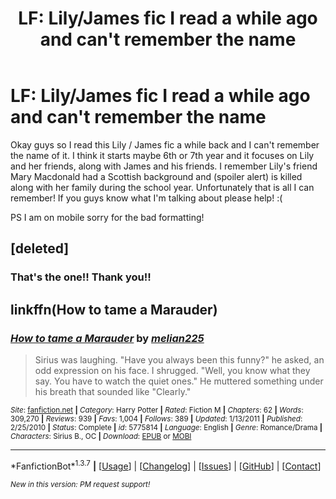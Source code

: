 #+TITLE: LF: Lily/James fic I read a while ago and can't remember the name

* LF: Lily/James fic I read a while ago and can't remember the name
:PROPERTIES:
:Author: Imustnotsellpies
:Score: 9
:DateUnix: 1461191063.0
:DateShort: 2016-Apr-21
:FlairText: Request
:END:
Okay guys so I read this Lily / James fic a while back and I can't remember the name of it. I think it starts maybe 6th or 7th year and it focuses on Lily and her friends, along with James and his friends. I remember Lily's friend Mary Macdonald had a Scottish background and (spoiler alert) is killed along with her family during the school year. Unfortunately that is all I can remember! If you guys know what I'm talking about please help! :(

PS I am on mobile sorry for the bad formatting!


** [deleted]
:PROPERTIES:
:Score: 3
:DateUnix: 1461203018.0
:DateShort: 2016-Apr-21
:END:

*** That's the one!! Thank you!!
:PROPERTIES:
:Author: Imustnotsellpies
:Score: 1
:DateUnix: 1461205918.0
:DateShort: 2016-Apr-21
:END:


** linkffn(How to tame a Marauder)
:PROPERTIES:
:Author: LiamNeesonsMegaCock
:Score: 1
:DateUnix: 1461257678.0
:DateShort: 2016-Apr-21
:END:

*** [[http://www.fanfiction.net/s/5775814/1/][*/How to tame a Marauder/*]] by [[https://www.fanfiction.net/u/2213514/melian225][/melian225/]]

#+begin_quote
  Sirius was laughing. "Have you always been this funny?" he asked, an odd expression on his face. I shrugged. "Well, you know what they say. You have to watch the quiet ones." He muttered something under his breath that sounded like "Clearly."
#+end_quote

^{/Site/: [[http://www.fanfiction.net/][fanfiction.net]] *|* /Category/: Harry Potter *|* /Rated/: Fiction M *|* /Chapters/: 62 *|* /Words/: 309,270 *|* /Reviews/: 939 *|* /Favs/: 1,004 *|* /Follows/: 389 *|* /Updated/: 1/13/2011 *|* /Published/: 2/25/2010 *|* /Status/: Complete *|* /id/: 5775814 *|* /Language/: English *|* /Genre/: Romance/Drama *|* /Characters/: Sirius B., OC *|* /Download/: [[http://www.p0ody-files.com/ff_to_ebook/ffn-bot/index.php?id=5775814&source=ff&filetype=epub][EPUB]] or [[http://www.p0ody-files.com/ff_to_ebook/ffn-bot/index.php?id=5775814&source=ff&filetype=mobi][MOBI]]}

--------------

*FanfictionBot*^{1.3.7} *|* [[[https://github.com/tusing/reddit-ffn-bot/wiki/Usage][Usage]]] | [[[https://github.com/tusing/reddit-ffn-bot/wiki/Changelog][Changelog]]] | [[[https://github.com/tusing/reddit-ffn-bot/issues/][Issues]]] | [[[https://github.com/tusing/reddit-ffn-bot/][GitHub]]] | [[[https://www.reddit.com/message/compose?to=%2Fu%2Ftusing][Contact]]]

^{/New in this version: PM request support!/}
:PROPERTIES:
:Author: FanfictionBot
:Score: 3
:DateUnix: 1461257705.0
:DateShort: 2016-Apr-21
:END:
